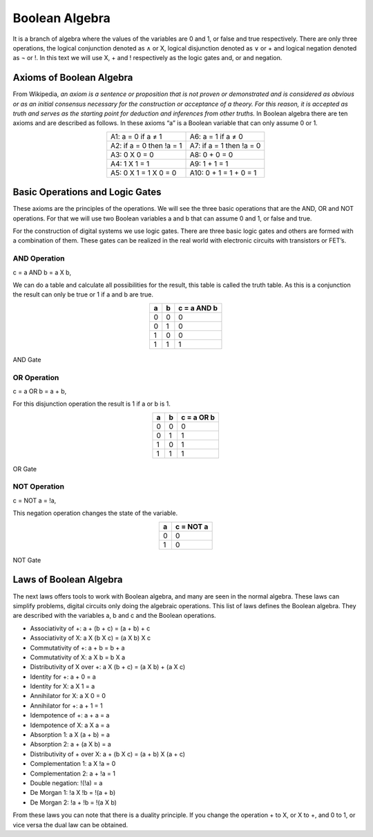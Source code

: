 ﻿Boolean Algebra
###############

It is a branch of algebra where the values of the variables are 0 and 1, or false and true respectively. There are only three operations, the logical conjunction denoted as ∧ or X, logical disjunction denoted as ∨ or + and logical negation denoted as ¬ or !. In this text we will use X, + and ! respectively as the logic gates and, or and negation. 

Axioms of Boolean Algebra
=========================

From Wikipedia, *an axiom is a sentence or proposition that is not proven or demonstrated and is considered as obvious or as an initial consensus necessary for the construction or acceptance of a theory. For this reason, it is accepted as truth and serves as the starting point for deduction and inferences from other truths.* In Boolean algebra there are ten axioms and are described as follows. In these axioms “a” is a Boolean variable that can only assume 0 or 1.

.. table::
    :align: center
    

    +----------------------------+---------------------------------------+
    |A1: a = 0 if a ≠ 1          | A6: a = 1 if a ≠ 0                    |
    +----------------------------+---------------------------------------+
    |A2: if a = 0 then !a = 1    | A7: if a = 1 then !a = 0              |
    +----------------------------+---------------------------------------+
    |A3: 0 X 0 = 0               | A8: 0 + 0 = 0                         |
    +----------------------------+---------------------------------------+
    |A4: 1 X 1 = 1               | A9: 1 + 1 = 1                         |
    +----------------------------+---------------------------------------+
    |A5: 0 X 1 = 1 X 0 = 0       | A10: 0 + 1 = 1 + 0 = 1                |
    +----------------------------+---------------------------------------+

Basic Operations and Logic Gates
================================ 

These axioms are the principles of the operations. We will see the three basic operations that are the AND, OR and NOT operations. For that we will use two Boolean variables a and b that can assume 0 and 1, or false and true.

For the construction of digital systems we use logic gates. There are three basic logic gates and others are formed with a combination of them. These gates can be realized in the real world with electronic circuits with transistors or FET’s.

AND Operation
-------------

c = a AND b = a X b, 

We can do a table and calculate all possibilities for the result, this table is called the truth table. As this is a conjunction the result can only be true or 1 if a and b are true.

.. table::
    :align: center

    +-------+-------+----------------+
    |a      |b      |c = a AND b     |
    +=======+=======+================+
    |0      |0      |0               |
    +-------+-------+----------------+
    |0      |1      |0               |
    +-------+-------+----------------+
    |1      |0      |0               |
    +-------+-------+----------------+
    |1      |1      |1               |
    +-------+-------+----------------+



.. figure:: ./../img/and_gate.png
    :width: 20%
    :align: center

    AND Gate


OR Operation
------------

c = a OR b = a + b, 

For this disjunction operation the result is 1 if a or b is 1.

.. table::
    :align: center
    
    +-------+-------+----------------+
    |a      |b      |c = a OR b      |
    +=======+=======+================+
    |0      |0      |0               |
    +-------+-------+----------------+
    |0      |1      |1               |
    +-------+-------+----------------+
    |1      |0      |1               |
    +-------+-------+----------------+
    |1      |1      |1               |
    +-------+-------+----------------+



.. figure:: ./../img/or_gate.png
    :width: 20%
    :align: center

    OR Gate


NOT Operation
-------------

c = NOT a = !a, 

This negation operation changes the state of the variable.

.. table::
    :align: center
    
    +-------+----------------+
    |a      |c = NOT a       |
    +=======+================+
    |0      |0               |
    +-------+----------------+
    |1      |0               |
    +-------+----------------+




.. figure:: ./../img/not_gate.png
    :width: 20%
    :align: center

    NOT Gate


Laws of Boolean Algebra
=======================

The next laws offers tools to work with Boolean algebra, and many are seen in the normal algebra. These laws can simplify problems, digital circuits only doing the algebraic operations. This list of laws defines the Boolean algebra. They are described with the variables a, b and c and the Boolean operations.

- Associativity of +:                    a + (b + c) = (a + b) + c
- Associativity of X:                    a X (b X c) = (a X b) X c
- Commutativity of +:                    a + b = b + a
- Commutativity of X:                    a X b = b X a
- Distributivity of X over +:            a X (b + c) = (a X b) + (a X c)
- Identity for +:                        a + 0 = a
- Identity for X:                        a X 1 = a
- Annihilator for X:                     a X 0 = 0 
- Annihilator for +:                     a + 1 = 1 
- Idempotence of +:                      a + a = a
- Idempotence of X:                      a X a = a
- Absorption 1:                          a X (a + b) = a
- Absorption 2:                          a + (a X b) = a
- Distributivity of + over X:            a + (b X c) = (a + b) X (a + c)           
- Complementation 1:                     a X !a = 0
- Complementation 2:                     a + !a = 1      
- Double negation:                       !(!a) = a
- De Morgan 1:                           !a X !b = !(a + b)
- De Morgan 2:                           !a + !b = !(a X b)

From these laws you can note that there is a duality principle. If you change the operation + to X, or X to +, and 0 to 1, or vice versa the dual law can be obtained. 
